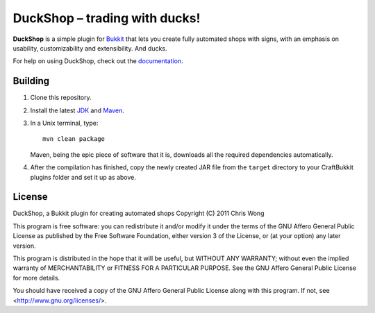 ===================================
 DuckShop |--| trading with ducks!
===================================

**DuckShop** is a simple plugin for Bukkit_ that lets you create fully
automated shops with signs, with an emphasis on usability,
customizability and extensibility. And ducks.

For help on using DuckShop, check out the documentation_.

Building
========

1. Clone this repository.

2. Install the latest JDK_ and Maven_.

3. In a Unix terminal, type::

       mvn clean package

   Maven, being the epic piece of software that it is, downloads all the
   required dependencies automatically.

4. After the compilation has finished, copy the newly created JAR file
   from the ``target`` directory to your CraftBukkit plugins folder and
   set it up as above.

License
=======

DuckShop, a Bukkit plugin for creating automated shops
Copyright (C) 2011 Chris Wong

This program is free software: you can redistribute it and/or modify
it under the terms of the GNU Affero General Public License as
published by the Free Software Foundation, either version 3 of the
License, or (at your option) any later version.

This program is distributed in the hope that it will be useful,
but WITHOUT ANY WARRANTY; without even the implied warranty of
MERCHANTABILITY or FITNESS FOR A PARTICULAR PURPOSE.  See the
GNU Affero General Public License for more details.

You should have received a copy of the GNU Affero General Public License
along with this program.  If not, see <http://www.gnu.org/licenses/>.

.. _Bukkit: http://www.bukkit.org/
.. _Documentation: http://wiki.xlipse.net/wiki/DuckShop
.. _JDK: http://www.oracle.com/technetwork/java/javase/downloads/index.html
.. _Maven: http://maven.apache.org/

.. |--| unicode:: U+2013 .. en dash
.. |---| unicode:: U+2014 .. em dash
   :trim:
